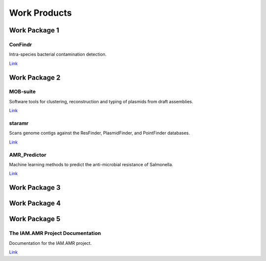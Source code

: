 

=============
Work Products
=============

Work Package 1
--------------

ConFindr
~~~~~~~~

Intra-species bacterial contamination detection.

`Link <https://olc-bioinformatics.github.io/ConFindr/>`_


Work Package 2
--------------

MOB-suite
~~~~~~~~~

Software tools for clustering, reconstruction and typing of plasmids from draft assemblies.

`Link <https://github.com/phac-nml/mob-suite>`_

staramr
~~~~~~~

Scans genome contigs against the ResFinder, PlasmidFinder, and PointFinder databases.

`Link <https://github.com/phac-nml/staramr>`_

AMR_Predictor
~~~~~~~~~~~~~

Machine learning methods to predict the anti-microbial resistance of Salmonella.

`Link <https://github.com/superphy/AMR_Predictor>`_


Work Package 3
--------------

Work Package 4
--------------

Work Package 5
--------------

The IAM.AMR Project Documentation
~~~~~~~~~~~~~~~~~~~~~~~~~~~~~~~~~

Documentation for the IAM.AMR project.

`Link <https://docs.grdi-amr.com>`_
